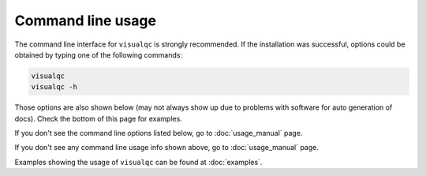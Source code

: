 Command line usage
------------------

The command line interface for ``visualqc`` is strongly recommended. If the installation was successful, options could be obtained by typing one of the following commands:

.. code-block:: bash

    visualqc
    visualqc -h


Those options are also shown below (may not always show up due to problems with software for auto generation of docs). Check the bottom of this page for examples.

If you don't see the command line options listed below, go to :doc:`usage_manual` page.

.. argparse::
   :module: visualqc.vqc
   :func: get_parser
   :prog: visualqc
   :nodefault:
   :nodefaultconst:

If you don't see any command line usage info shown above, go to :doc:`usage_manual` page.


Examples showing the usage of ``visualqc`` can be found at :doc:`examples`.
